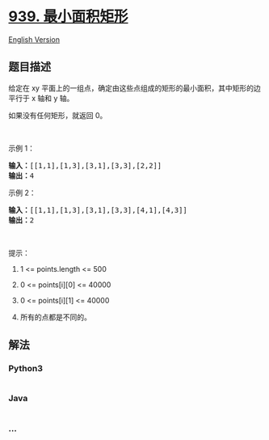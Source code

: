 * [[https://leetcode-cn.com/problems/minimum-area-rectangle][939.
最小面积矩形]]
  :PROPERTIES:
  :CUSTOM_ID: 最小面积矩形
  :END:
[[./solution/0900-0999/0939.Minimum Area Rectangle/README_EN.org][English
Version]]

** 题目描述
   :PROPERTIES:
   :CUSTOM_ID: 题目描述
   :END:

#+begin_html
  <!-- 这里写题目描述 -->
#+end_html

#+begin_html
  <p>
#+end_html

给定在 xy
平面上的一组点，确定由这些点组成的矩形的最小面积，其中矩形的边平行于 x
轴和 y 轴。

#+begin_html
  </p>
#+end_html

#+begin_html
  <p>
#+end_html

如果没有任何矩形，就返回 0。

#+begin_html
  </p>
#+end_html

#+begin_html
  <p>
#+end_html

 

#+begin_html
  </p>
#+end_html

#+begin_html
  <p>
#+end_html

示例 1：

#+begin_html
  </p>
#+end_html

#+begin_html
  <pre><strong>输入：</strong>[[1,1],[1,3],[3,1],[3,3],[2,2]]
  <strong>输出：</strong>4
  </pre>
#+end_html

#+begin_html
  <p>
#+end_html

示例 2：

#+begin_html
  </p>
#+end_html

#+begin_html
  <pre><strong>输入：</strong>[[1,1],[1,3],[3,1],[3,3],[4,1],[4,3]]
  <strong>输出：</strong>2
  </pre>
#+end_html

#+begin_html
  <p>
#+end_html

 

#+begin_html
  </p>
#+end_html

#+begin_html
  <p>
#+end_html

提示：

#+begin_html
  </p>
#+end_html

#+begin_html
  <ol>
#+end_html

#+begin_html
  <li>
#+end_html

1 <= points.length <= 500

#+begin_html
  </li>
#+end_html

#+begin_html
  <li>
#+end_html

0 <= points[i][0] <= 40000

#+begin_html
  </li>
#+end_html

#+begin_html
  <li>
#+end_html

0 <= points[i][1] <= 40000

#+begin_html
  </li>
#+end_html

#+begin_html
  <li>
#+end_html

所有的点都是不同的。

#+begin_html
  </li>
#+end_html

#+begin_html
  </ol>
#+end_html

** 解法
   :PROPERTIES:
   :CUSTOM_ID: 解法
   :END:

#+begin_html
  <!-- 这里可写通用的实现逻辑 -->
#+end_html

#+begin_html
  <!-- tabs:start -->
#+end_html

*** *Python3*
    :PROPERTIES:
    :CUSTOM_ID: python3
    :END:

#+begin_html
  <!-- 这里可写当前语言的特殊实现逻辑 -->
#+end_html

#+begin_src python
#+end_src

*** *Java*
    :PROPERTIES:
    :CUSTOM_ID: java
    :END:

#+begin_html
  <!-- 这里可写当前语言的特殊实现逻辑 -->
#+end_html

#+begin_src java
#+end_src

*** *...*
    :PROPERTIES:
    :CUSTOM_ID: section
    :END:
#+begin_example
#+end_example

#+begin_html
  <!-- tabs:end -->
#+end_html
